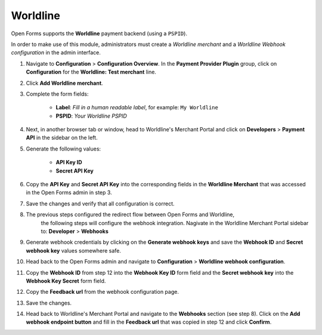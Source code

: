 .. _configuration_payment_worldline:

=========
Worldline
=========

Open Forms supports the **Worldline** payment backend (using a ``PSPID``).

In order to make use of this module, administrators must create a *Worldline merchant* and
a *Worldline Webhook configuration* in the admin interface.

1. Navigate to **Configuration** > **Configuration Overview**. In the **Payment Provider Plugin** group, click on **Configuration** for the **Worldline: Test merchant** line.

2. Click **Add Worldline merchant**.

3. Complete the form fields:

    * **Label**: *Fill in a human readable label*, for example: ``My Worldline``
    * **PSPID**: *Your Worldline PSPID*

4. Next, in another browser tab or window, head to Worldline's Merchant Portal
   and click on **Developers** > **Payment API** in the sidebar on the left.

5. Generate the following values:

    * **API Key ID**
    * **Secret API Key**

6. Copy the **API Key** and **Secret API Key** into the corresponding fields in
   the **Worldline Merchant** that was accessed in the Open Forms admin in step 3.

7. Save the changes and verify that all configuration is correct.

8. The previous steps configured the redirect flow between Open Forms and Worldline,
    the following steps will configure the webhook integration. Nagivate in the
    Worldline Merchant Portal sidebar to: **Developer** > **Webhooks**

9. Generate webhook credentials by clicking on the **Generate webhook keys**
   and save the **Webhook ID** and **Secret webhook key** values somewhere safe.

10. Head back to the Open Forms admin and navigate to **Configuration** > **Worldline webhook configuration**.

11. Copy the **Webhook ID** from step 12 into the **Webhook Key ID** form field and the **Secret webhook key**
    into the **Webhook Key Secret** form field.

12. Copy the **Feedback url** from the webhook configuration page.

13. Save the changes.

14. Head back to Worldline's Merchant Portal and navigate to the **Webhooks** section
    (see step 8). Click on the **Add webhook endpoint button** and fill in the
    **Feedback url** that was copied in step 12 and click **Confirm**.
